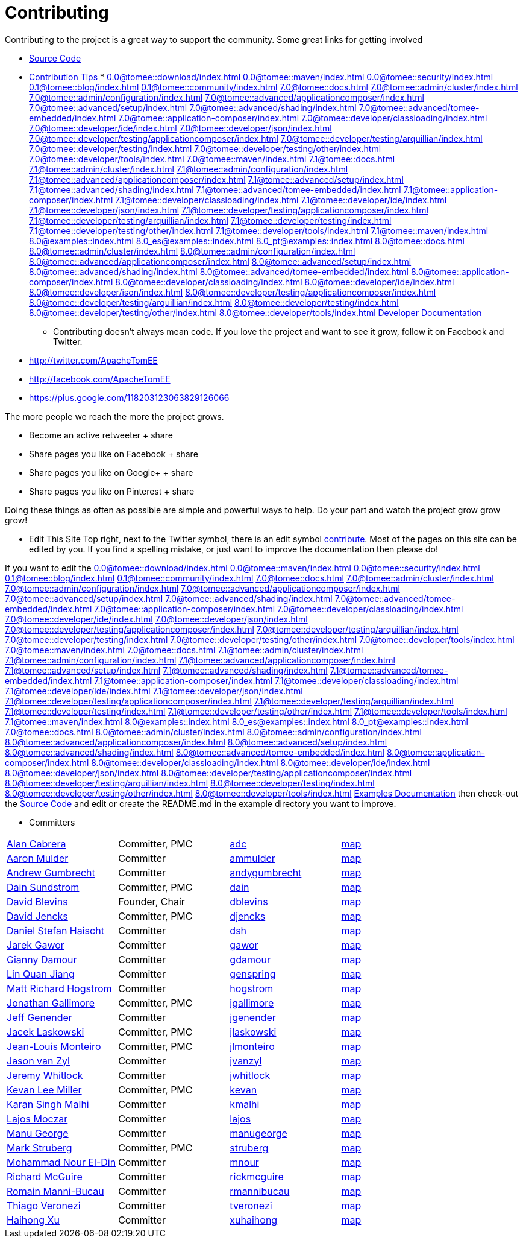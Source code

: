 = Contributing

Contributing to the project is a great way to support the community.
Some great links for getting involved

* xref:dev/source-code.adoc[Source Code]
* xref:dev/contribution-tips.adoc[Contribution Tips]
* 
//FIXME CHOOSE ONE
xref:0.0@tomee::download/index.adoc[]
xref:0.0@tomee::maven/index.adoc[]
xref:0.0@tomee::security/index.adoc[]
xref:0.1@tomee::blog/index.adoc[]
xref:0.1@tomee::community/index.adoc[]
xref:7.0@tomee::docs.adoc[]
xref:7.0@tomee::admin/cluster/index.adoc[]
xref:7.0@tomee::admin/configuration/index.adoc[]
xref:7.0@tomee::advanced/applicationcomposer/index.adoc[]
xref:7.0@tomee::advanced/setup/index.adoc[]
xref:7.0@tomee::advanced/shading/index.adoc[]
xref:7.0@tomee::advanced/tomee-embedded/index.adoc[]
xref:7.0@tomee::application-composer/index.adoc[]
xref:7.0@tomee::developer/classloading/index.adoc[]
xref:7.0@tomee::developer/ide/index.adoc[]
xref:7.0@tomee::developer/json/index.adoc[]
xref:7.0@tomee::developer/testing/applicationcomposer/index.adoc[]
xref:7.0@tomee::developer/testing/arquillian/index.adoc[]
xref:7.0@tomee::developer/testing/index.adoc[]
xref:7.0@tomee::developer/testing/other/index.adoc[]
xref:7.0@tomee::developer/tools/index.adoc[]
xref:7.0@tomee::maven/index.adoc[]
xref:7.1@tomee::docs.adoc[]
xref:7.1@tomee::admin/cluster/index.adoc[]
xref:7.1@tomee::admin/configuration/index.adoc[]
xref:7.1@tomee::advanced/applicationcomposer/index.adoc[]
xref:7.1@tomee::advanced/setup/index.adoc[]
xref:7.1@tomee::advanced/shading/index.adoc[]
xref:7.1@tomee::advanced/tomee-embedded/index.adoc[]
xref:7.1@tomee::application-composer/index.adoc[]
xref:7.1@tomee::developer/classloading/index.adoc[]
xref:7.1@tomee::developer/ide/index.adoc[]
xref:7.1@tomee::developer/json/index.adoc[]
xref:7.1@tomee::developer/testing/applicationcomposer/index.adoc[]
xref:7.1@tomee::developer/testing/arquillian/index.adoc[]
xref:7.1@tomee::developer/testing/index.adoc[]
xref:7.1@tomee::developer/testing/other/index.adoc[]
xref:7.1@tomee::developer/tools/index.adoc[]
xref:7.1@tomee::maven/index.adoc[]
xref:8.0@examples::index.adoc[]
xref:8.0_es@examples::index.adoc[]
xref:8.0_pt@examples::index.adoc[]
xref:8.0@tomee::docs.adoc[]
xref:8.0@tomee::admin/cluster/index.adoc[]
xref:8.0@tomee::admin/configuration/index.adoc[]
xref:8.0@tomee::advanced/applicationcomposer/index.adoc[]
xref:8.0@tomee::advanced/setup/index.adoc[]
xref:8.0@tomee::advanced/shading/index.adoc[]
xref:8.0@tomee::advanced/tomee-embedded/index.adoc[]
xref:8.0@tomee::application-composer/index.adoc[]
xref:8.0@tomee::developer/classloading/index.adoc[]
xref:8.0@tomee::developer/ide/index.adoc[]
xref:8.0@tomee::developer/json/index.adoc[]
xref:8.0@tomee::developer/testing/applicationcomposer/index.adoc[]
xref:8.0@tomee::developer/testing/arquillian/index.adoc[]
xref:8.0@tomee::developer/testing/index.adoc[]
xref:8.0@tomee::developer/testing/other/index.adoc[]
xref:8.0@tomee::developer/tools/index.adoc[]
xref:8.0@tomee::maven/index.adoc[Developer Documentation]

*** Contributing doesn't always mean code.
If you love the project and want to see it grow, follow it on Facebook and Twitter.

* http://twitter.com/ApacheTomEE
* http://facebook.com/ApacheTomEE
* https://plus.google.com/118203123063829126066

The more people we reach the more the project grows.

* Become an active retweeter + +++<a onclick="javascript:twshare()" class="tw-share sprite" title="share on Twitter">+++share [tw]+++</a>+++
* Share pages you like on Facebook + +++<a onclick="javascript:fbshare()" class="fb-share sprite" title="share on Facebook">+++share [fb]+++</a>+++
* Share pages you like on Google+ + +++<a onclick="javascript:gpshare()" class="gp-share sprite" title="share on Google+">+++share [gp]+++</a>+++
* Share pages you like on Pinterest + +++<a onclick="javascript:pinshare()" class="pin-share sprite" title="Share on Pinterest">+++share [pin]+++</a>+++

Doing these things as often as possible are simple and powerful ways to help.
Do your part and watch the project grow grow grow!

*** Edit This Site Top right, next to the Twitter symbol, there is an edit symbol <<edit,contribute>>.
Most of the pages on this site can be edited by you.
If you find a spelling mistake, or just want to improve the documentation then please do!

If you want to edit the 
//FIXME CHOOSE ONE
xref:0.0@tomee::download/index.adoc[]
xref:0.0@tomee::maven/index.adoc[]
xref:0.0@tomee::security/index.adoc[]
xref:0.1@tomee::blog/index.adoc[]
xref:0.1@tomee::community/index.adoc[]
xref:7.0@tomee::docs.adoc[]
xref:7.0@tomee::admin/cluster/index.adoc[]
xref:7.0@tomee::admin/configuration/index.adoc[]
xref:7.0@tomee::advanced/applicationcomposer/index.adoc[]
xref:7.0@tomee::advanced/setup/index.adoc[]
xref:7.0@tomee::advanced/shading/index.adoc[]
xref:7.0@tomee::advanced/tomee-embedded/index.adoc[]
xref:7.0@tomee::application-composer/index.adoc[]
xref:7.0@tomee::developer/classloading/index.adoc[]
xref:7.0@tomee::developer/ide/index.adoc[]
xref:7.0@tomee::developer/json/index.adoc[]
xref:7.0@tomee::developer/testing/applicationcomposer/index.adoc[]
xref:7.0@tomee::developer/testing/arquillian/index.adoc[]
xref:7.0@tomee::developer/testing/index.adoc[]
xref:7.0@tomee::developer/testing/other/index.adoc[]
xref:7.0@tomee::developer/tools/index.adoc[]
xref:7.0@tomee::maven/index.adoc[]
xref:7.0@tomee::docs.adoc[]
xref:7.1@tomee::admin/cluster/index.adoc[]
xref:7.1@tomee::admin/configuration/index.adoc[]
xref:7.1@tomee::advanced/applicationcomposer/index.adoc[]
xref:7.1@tomee::advanced/setup/index.adoc[]
xref:7.1@tomee::advanced/shading/index.adoc[]
xref:7.1@tomee::advanced/tomee-embedded/index.adoc[]
xref:7.1@tomee::application-composer/index.adoc[]
xref:7.1@tomee::developer/classloading/index.adoc[]
xref:7.1@tomee::developer/ide/index.adoc[]
xref:7.1@tomee::developer/json/index.adoc[]
xref:7.1@tomee::developer/testing/applicationcomposer/index.adoc[]
xref:7.1@tomee::developer/testing/arquillian/index.adoc[]
xref:7.1@tomee::developer/testing/index.adoc[]
xref:7.1@tomee::developer/testing/other/index.adoc[]
xref:7.1@tomee::developer/tools/index.adoc[]
xref:7.1@tomee::maven/index.adoc[]
xref:8.0@examples::index.adoc[]
xref:8.0_es@examples::index.adoc[]
xref:8.0_pt@examples::index.adoc[]
xref:7.0@tomee::docs.adoc[]
xref:8.0@tomee::admin/cluster/index.adoc[]
xref:8.0@tomee::admin/configuration/index.adoc[]
xref:8.0@tomee::advanced/applicationcomposer/index.adoc[]
xref:8.0@tomee::advanced/setup/index.adoc[]
xref:8.0@tomee::advanced/shading/index.adoc[]
xref:8.0@tomee::advanced/tomee-embedded/index.adoc[]
xref:8.0@tomee::application-composer/index.adoc[]
xref:8.0@tomee::developer/classloading/index.adoc[]
xref:8.0@tomee::developer/ide/index.adoc[]
xref:8.0@tomee::developer/json/index.adoc[]
xref:8.0@tomee::developer/testing/applicationcomposer/index.adoc[]
xref:8.0@tomee::developer/testing/arquillian/index.adoc[]
xref:8.0@tomee::developer/testing/index.adoc[]
xref:8.0@tomee::developer/testing/other/index.adoc[]
xref:8.0@tomee::developer/tools/index.adoc[]
xref:8.0@tomee::maven/index.adoc[Examples Documentation] then check-out the xref:dev/source-code.adoc[Source Code] and edit or create the README.md in the example directory you want to improve.

*** Committers

[cols=4*]
|===
| link:mailto:adc@apache.org[Alan Cabrera]
| Committer, PMC
| http://people.apache.org/~adc[adc]
| http://people.apache.org/map.html?adc[map]

| link:mailto:ammulder@apache.org[Aaron Mulder]
| Committer
| http://people.apache.org/~ammulder[ammulder]
| http://people.apache.org/map.html?ammulder[map]

| link:mailto:andygumbrecht@apache.org[Andrew Gumbrecht]
| Committer
| http://people.apache.org/~andygumbrecht[andygumbrecht]
| http://people.apache.org/map.html?andygumbrecht[map]

| link:mailto:dain@apache.org[Dain Sundstrom]
| Committer, PMC
| http://people.apache.org/~dain[dain]
| http://people.apache.org/map.html?dain[map]

| link:mailto:dblevins@apache.org[David Blevins]
| Founder, Chair
| http://people.apache.org/~dblevins[dblevins]
| http://people.apache.org/map.html?dblevins[map]

| link:mailto:djencks@apache.org[David Jencks]
| Committer, PMC
| http://people.apache.org/~djencks[djencks]
| http://people.apache.org/map.html?djencks[map]

| link:mailto:dsh@apache.org[Daniel Stefan Haischt]
| Committer
| http://people.apache.org/~dsh[dsh]
| http://people.apache.org/map.html?dsh[map]

| link:mailto:gawor@apache.org[Jarek Gawor]
| Committer
| http://people.apache.org/~gawor[gawor]
| http://people.apache.org/map.html?gawor[map]

| link:mailto:gdamour@apache.org[Gianny Damour]
| Committer
| http://people.apache.org/~gdamour[gdamour]
| http://people.apache.org/map.html?gdamour[map]

| link:mailto:genspring@apache.org[Lin Quan Jiang]
| Committer
| http://people.apache.org/~genspring[genspring]
| http://people.apache.org/map.html?genspring[map]

| link:mailto:hogstrom@apache.org[Matt Richard Hogstrom]
| Committer
| http://people.apache.org/~hogstrom[hogstrom]
| http://people.apache.org/map.html?hogstrom[map]

| link:mailto:jgallimore@apache.org[Jonathan Gallimore]
| Committer, PMC
| http://people.apache.org/~jgallimore[jgallimore]
| http://people.apache.org/map.html?jgallimore[map]

| link:mailto:jgenender@apache.org[Jeff Genender]
| Committer
| http://people.apache.org/~jgenender[jgenender]
| http://people.apache.org/map.html?jgenender[map]

| link:mailto:jlaskowski@apache.org[Jacek Laskowski]
| Committer, PMC
| http://people.apache.org/~jlaskowski[jlaskowski]
| http://people.apache.org/map.html?jlaskowski[map]

| link:mailto:jlmonteiro@apache.org[Jean-Louis Monteiro]
| Committer, PMC
| http://people.apache.org/~jlmonteiro[jlmonteiro]
| http://people.apache.org/map.html?jlmonteiro[map]

| link:mailto:jvanzyl@apache.org[Jason van Zyl]
| Committer
| http://people.apache.org/~jvanzyl[jvanzyl]
| http://people.apache.org/map.html?jvanzyl[map]

| link:mailto:jwhitlock@apache.org[Jeremy Whitlock]
| Committer
| http://people.apache.org/~jwhitlock[jwhitlock]
| http://people.apache.org/map.html?jwhitlock[map]

| link:mailto:kevan@apache.org[Kevan Lee Miller]
| Committer, PMC
| http://people.apache.org/~kevan[kevan]
| http://people.apache.org/map.html?kevan[map]

| link:mailto:kmalhi@apache.org[Karan Singh Malhi]
| Committer
| http://people.apache.org/~kmalhi[kmalhi]
| http://people.apache.org/map.html?kmalhi[map]

| link:mailto:lajos@apache.org[Lajos Moczar]
| Committer
| http://people.apache.org/~lajos[lajos]
| http://people.apache.org/map.html?lajos[map]

| link:mailto:manugeorge@apache.org[Manu George]
| Committer
| http://people.apache.org/~manugeorge[manugeorge]
| http://people.apache.org/map.html?manugeorge[map]

| link:mailto:struberg@apache.org[Mark Struberg]
| Committer, PMC
| http://people.apache.org/~struberg[struberg]
| http://people.apache.org/map.html?struberg[map]

| link:mailto:mnour@apache.org[Mohammad Nour El-Din]
| Committer
| http://people.apache.org/~mnour[mnour]
| http://people.apache.org/map.html?mnour[map]

| link:mailto:rickmcguire@apache.org[Richard McGuire]
| Committer
| http://people.apache.org/~rickmcguire[rickmcguire]
| http://people.apache.org/map.html?rickmcguire[map]

| link:mailto:rmannibucau@apache.org[Romain Manni-Bucau]
| Committer
| http://people.apache.org/~rmannibucau[rmannibucau]
| http://people.apache.org/map.html?rmannibucau[map]

| link:mailto:tveronezi@apache.org[Thiago Veronezi]
| Committer
| http://people.apache.org/~tveronezi[tveronezi]
| http://people.apache.org/map.html?tveronezi[map]

| link:mailto:xuhaihong@apache.org[Haihong Xu]
| Committer
| http://people.apache.org/~xuhaihong[xuhaihong]
| http://people.apache.org/map.html?xuhaihong[map]
|===
